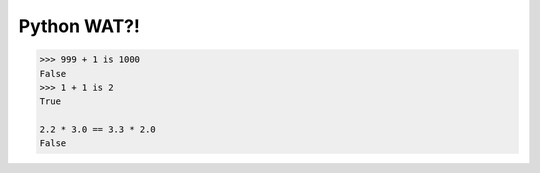 ************
Python WAT?!
************

.. code-block:: python

    >>> 999 + 1 is 1000
    False
    >>> 1 + 1 is 2
    True

    2.2 * 3.0 == 3.3 * 2.0
    False

